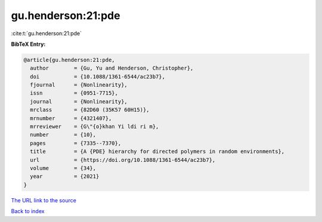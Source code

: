 gu.henderson:21:pde
===================

:cite:t:`gu.henderson:21:pde`

**BibTeX Entry:**

.. code-block:: bibtex

   @article{gu.henderson:21:pde,
     author        = {Gu, Yu and Henderson, Christopher},
     doi           = {10.1088/1361-6544/ac23b7},
     fjournal      = {Nonlinearity},
     issn          = {0951-7715},
     journal       = {Nonlinearity},
     mrclass       = {82D60 (35K57 60H15)},
     mrnumber      = {4321407},
     mrreviewer    = {G\"{o}khan Yi ldi ri m},
     number        = {10},
     pages         = {7335--7370},
     title         = {A {PDE} hierarchy for directed polymers in random environments},
     url           = {https://doi.org/10.1088/1361-6544/ac23b7},
     volume        = {34},
     year          = {2021}
   }
`The URL link to the source <https://doi.org/10.1088/1361-6544/ac23b7>`_


`Back to index <../By-Cite-Keys.html>`_

